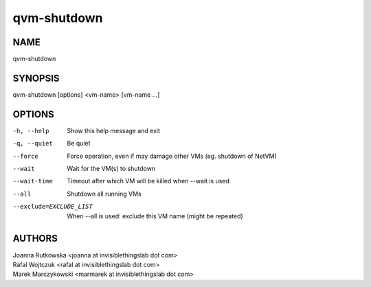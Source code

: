 ============
qvm-shutdown
============

NAME
====
qvm-shutdown

SYNOPSIS
========
| qvm-shutdown [options] <vm-name> [vm-name ...]

OPTIONS
=======
-h, --help
    Show this help message and exit
-q, --quiet
    Be quiet           
--force
    Force operation, even if may damage other VMs (eg. shutdown of NetVM)
--wait
    Wait for the VM(s) to shutdown
--wait-time
    Timeout after which VM will be killed when --wait is used
--all
    Shutdown all running VMs
--exclude=EXCLUDE_LIST
    When --all is used: exclude this VM name (might be repeated)

AUTHORS
=======
| Joanna Rutkowska <joanna at invisiblethingslab dot com>
| Rafal Wojtczuk <rafal at invisiblethingslab dot com>
| Marek Marczykowski <marmarek at invisiblethingslab dot com>
